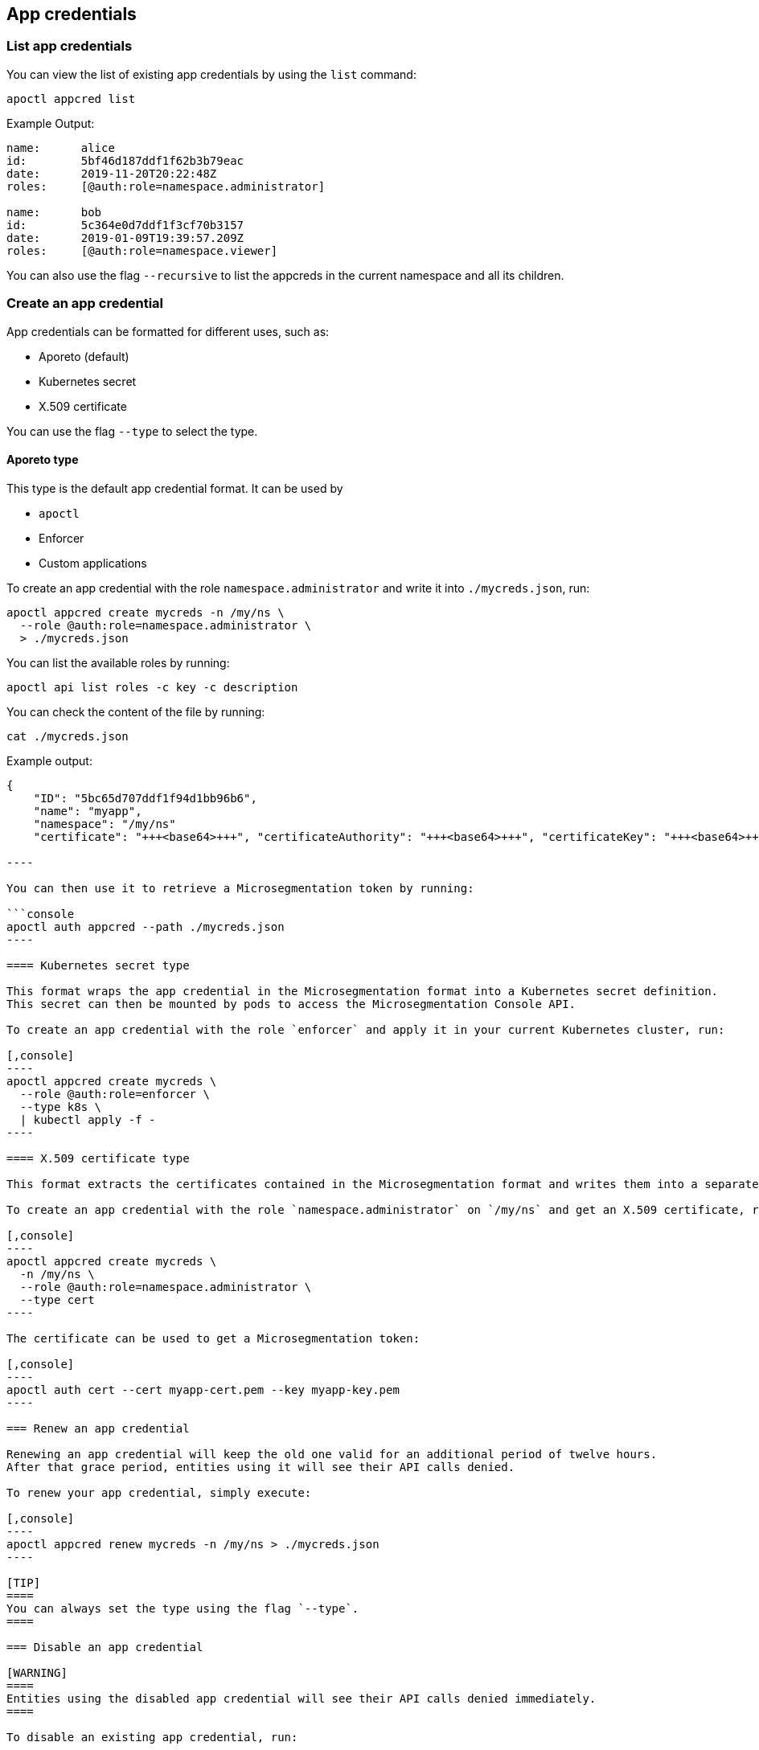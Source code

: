 == App credentials

//'''
//
//title: App credentials
//type: single
//url: "/5.0/reference/app-cred/"
//weight: 20
//menu:
//  5.0:
//    parent: "reference"
//    identifier: "app-cred"
//canonical: https://docs.aporeto.com/saas/reference/app-cred/
//
//'''

=== List app credentials

You can view the list of existing app credentials by using the `list` command:

[,console]
----
apoctl appcred list
----

Example Output:

[,console]
----
name:      alice
id:        5bf46d187ddf1f62b3b79eac
date:      2019-11-20T20:22:48Z
roles:     [@auth:role=namespace.administrator]

name:      bob
id:        5c364e0d7ddf1f3cf70b3157
date:      2019-01-09T19:39:57.209Z
roles:     [@auth:role=namespace.viewer]
----

You can also use the flag `--recursive` to list the appcreds in the current namespace and all its children.

=== Create an app credential

App credentials can be formatted for different uses, such as:

* Aporeto (default)
* Kubernetes secret
* X.509 certificate

You can use the flag `--type` to select the type.

==== Aporeto type

This type is the default app credential format.
It can be used by

* `apoctl`
* Enforcer
* Custom applications

To create an app credential with the role `namespace.administrator` and write it into `./mycreds.json`, run:

[,console]
----
apoctl appcred create mycreds -n /my/ns \
  --role @auth:role=namespace.administrator \
  > ./mycreds.json
----

You can list the available roles by running:

[,console]
----
apoctl api list roles -c key -c description
----

You can check the content of the file by running:

[,console]
----
cat ./mycreds.json
----

Example output:

```console output
{
    "ID": "5bc65d707ddf1f94d1bb96b6",
    "name": "myapp",
    "namespace": "/my/ns"
    "certificate": "+++<base64>+++", "certificateAuthority": "+++<base64>+++", "certificateKey": "+++<base64>+++", }+++</base64>++++++</base64>++++++</base64>+++

----

You can then use it to retrieve a Microsegmentation token by running:

```console
apoctl auth appcred --path ./mycreds.json
----

==== Kubernetes secret type

This format wraps the app credential in the Microsegmentation format into a Kubernetes secret definition.
This secret can then be mounted by pods to access the Microsegmentation Console API.

To create an app credential with the role `enforcer` and apply it in your current Kubernetes cluster, run:

[,console]
----
apoctl appcred create mycreds \
  --role @auth:role=enforcer \
  --type k8s \
  | kubectl apply -f -
----

==== X.509 certificate type

This format extracts the certificates contained in the Microsegmentation format and writes them into a separate certificate and key in the PEM format.

To create an app credential with the role `namespace.administrator` on `/my/ns` and get an X.509 certificate, run:

[,console]
----
apoctl appcred create mycreds \
  -n /my/ns \
  --role @auth:role=namespace.administrator \
  --type cert
----

The certificate can be used to get a Microsegmentation token:

[,console]
----
apoctl auth cert --cert myapp-cert.pem --key myapp-key.pem
----

=== Renew an app credential

Renewing an app credential will keep the old one valid for an additional period of twelve hours.
After that grace period, entities using it will see their API calls denied.

To renew your app credential, simply execute:

[,console]
----
apoctl appcred renew mycreds -n /my/ns > ./mycreds.json
----

[TIP]
====
You can always set the type using the flag `--type`.
====

=== Disable an app credential

[WARNING]
====
Entities using the disabled app credential will see their API calls denied immediately.
====

To disable an existing app credential, run:

[,console]
----
apoctl appcred disable mycreds -n /my/ns
----

To re-enable a disabled app credential, run:

[,console]
----
apoctl enable disable mycreds -n /my/ns
----

=== Change the roles of an app credential

[WARNING]
====
Entities using the app credential will see their roles updated immediately.
====

To change the roles of an existing app credential, run:

[,console]
----
apoctl appcred roles mycreds -n /my/ns \
  --role compute.editor \
  --role automation.viewer
----

=== Delete an app credential

[WARNING]
====
Deleting an appcred will revoke the certificate immediately. Entities using the previous version will see their API calls denied.
====

To delete an existing app credential, run:

[,console]
----
apoctl appcred delete mycreds -n /my/ns
----
